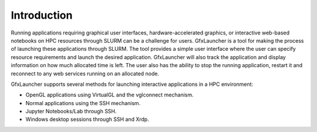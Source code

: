 Introduction
============

Running applications requiring graphical user interfaces, hardware-accelerated graphics, or interactive web-based notebooks on HPC resources through SLURM can be a challenge for users. GfxLauncher is a tool for making the process of launching these applications through SLURM. The tool provides a simple user interface where the user can specify resource requirements and launch the desired application. GfxLauncher will also track the application and display information on how much allocated time is left. The user also has the ability to stop the running application, restart it and reconnect to any web services running on an allocated node.

GfxLauncher supports several methods for launching interactive applications in a HPC environment:

•	OpenGL applications using VirtualGL and the vglconnect mechanism.
•	Normal applications using the SSH mechanism.
•	Jupyter Notebooks/Lab through SSH.
•	Windows desktop sessions through SSH and Xrdp.





